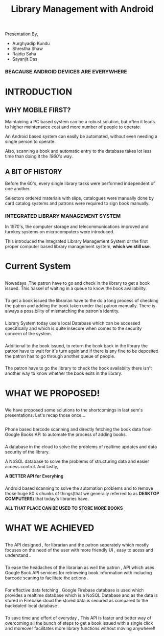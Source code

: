 #+REVEAL_ROOT: https://cdnjs.cloudflare.com/ajax/libs/reveal.js/3.6.0
#+REVEAL_HLEVEL: 2
#+REVEAL_THEME: sky
#+REVEAL_TRANS: zoom
#+TITLE: Library Management with Android
#+OPTIONS: timestamp:nil 
#+OPTIONS: num:nil
#+OPTIONS: toc:nil

* TASKS                                                           :noexport:
** TODO Make atleast 20 slides [4/5]
   - [X] Include history
   - [X] Include current systems
   - [X] Include what we have planned
   - [X] Include what we have achieved
   - [ ] Conclusion

* 
  Presentation By,
  - Aurghyadip Kundu
  - Shrestha Shaw
  - Rajdip Saha
  - Sayanjit Das

*** *BEACAUSE ANDROID DEVICES ARE EVERYWHERE*
* INTRODUCTION
** WHY MOBILE FIRST?
   Maintaining a PC based system can be a robust solution, but often it leads to
   higher maintenance cost and more number of people to operate. 
   #+REVEAL:split 
   An Android based system can easily be automated, without even needing a single
   person to operate.
   #+REVEAL:split
   Also, scanning a book and automatic entry to the database takes lot less time
   than doing it the /1960's/ way.

** A BIT OF HISTORY
   Before the 60's, every single library tasks were performed independent of one
   another.
   #+REVEAL:split
   Selectors ordered materials with slips, catalogues were manually done by card
   catalog systems and patrons were required to sign book manually.
*** INTEGRATED LIBRARY MANAGEMENT SYSTEM
    In 1970's, the computer storage and telecommunications improved and turnkey
    systems on microcomputers were introduced.
    #+REVEAL:split
    This introduced the Integrated Library Management System or the first proper
    computer based library management system, *which we still use*.

* Current System
** 
   Nowadays ,The patron have to go and check in the library to get a book
   issued.  This hassel of waiting in a queue to know the book
   availability.

*** 
    To get a book issued the librarian have to the do a long process
    of checking the patron and adding the book taken under that patron
    manually. There is always a possibility of mismatching the patron's
    identity.

*** 
    Library System today use's local Database which can be accessed
    specifically and which is quite insecure when comes to the security
    concern of the system.

*** 
    Additional to the book issued, to return the book back in the
    library the patron have to wait for it's turn again and if there is
    any fine to be deposited the patron has to go through another queue of
    people.

*** 
    The patron have to go the library to check the book availabilty
    there isn't another way to know whether the book exits in the library.

* WHAT WE PROPOSED!
** 
   We have proposed some solutions to the shortcomings in last sem's
   presentations. Let's recap those once...

** 
   Phone based barcode scanning and directly fetching the book data from
   Google Books API to automate the process of adding books.

*** 
    A database in the cloud to solve the problems of realtime updates and
    data security of the library.
    #+REVEAL:split
    A NoSQL database to solve the problems of structuring data and easier
    access control. And lastly,
    #+REVEAL:split
    *A BETTER API for Everyhing*

*** 
    Android based scanning to solve the automation problems and to remove
    those huge 80's chunks of things(that we generally referred to as
    *DESKTOP COMPUTERS*) that today's libraries have.
    #+REVEAL:split
    *ALL THAT PLACE CAN BE USED TO STORE MORE BOOKS*

* WHAT WE ACHIEVED 
** 
   The API designed , for librarian and the patron seperately which mostly 
   focuses on the need of the user with more friendly UI , easy to acess
   and understand .
*** 
    To ease the headaches of the librarian as well the patron , API which uses
    Google Book API services  for retrieveing book information  with including barcode 
    scaning  to facilitate the actions . 
*** 
    For effective data fetching , Google Firebase database is used which provides
    a realtime database  which is a NoSQL Database and as the data is stored in Firebase cloud the stored
    data is secured as compared to the backdated local database  .  
***  
    To save time and effort of everyday , This API is faster and better way 
    of overcoming all the bunch of steps to get a book issued with a single click 
    and moreover facilitates more library functions without moving anywhere!!
